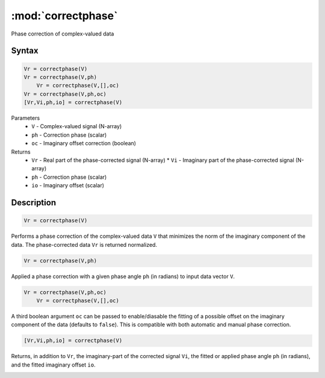 .. highlight:: matlab
.. _correctphase:


***********************
:mod:`correctphase`
***********************

Phase correction of complex-valued data

Syntax
=========================================

.. code-block:: matlab

    Vr = correctphase(V)
    Vr = correctphase(V,ph)
	Vr = correctphase(V,[],oc)
    Vr = correctphase(V,ph,oc)
    [Vr,Vi,ph,io] = correctphase(V)


Parameters
    *   ``V`` - Complex-valued signal (N-array)
    *   ``ph`` - Correction phase (scalar)
    *   ``oc`` - Imaginary offset correction (boolean)
Returns
    *   ``Vr`` - Real part of the phase-corrected signal (N-array)
	*   ``Vi`` - Imaginary part of the phase-corrected signal (N-array)
    *   ``ph`` - Correction phase (scalar)
    *   ``io``  - Imaginary offset (scalar)

Description
=========================================

.. code-block:: matlab

     Vr = correctphase(V)

Performs a phase correction of the complex-valued data ``V`` that minimizes the norm of the imaginary component of the data. The phase-corrected data ``Vr`` is returned normalized.

.. code-block:: matlab

     Vr = correctphase(V,ph)

Applied a phase correction with a given phase angle ``ph`` (in radians) to input data vector ``V``.

.. code-block:: matlab

    Vr = correctphase(V,ph,oc)
	Vr = correctphase(V,[],oc)

A third boolean argument ``oc`` can be passed to enable/diasable the fitting of a possible offset on the imaginary component of the data (defaults to ``false``). This is compatible with both automatic and manual phase correction.

.. code-block:: matlab

    [Vr,Vi,ph,io] = correctphase(V)

Returns, in addition to ``Vr``, the imaginary-part of the corrected signal ``Vi``, the fitted or applied phase angle ``ph`` (in radians), and the fitted imaginary offset ``io``.

.. image:: ../images/correctphase1.svg

